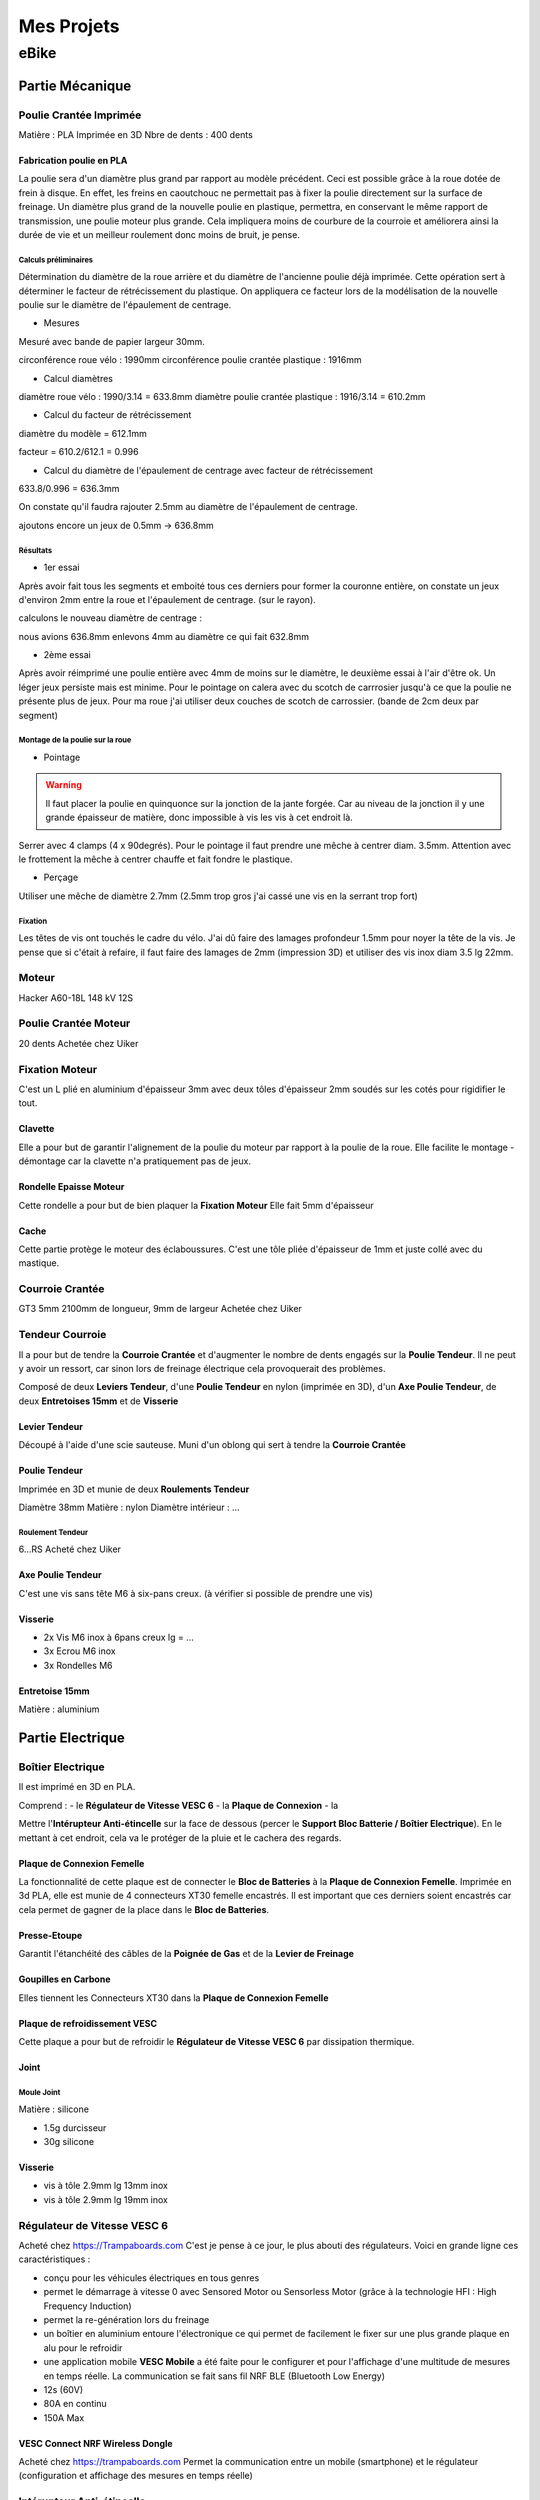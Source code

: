Mes Projets
###########

eBike
*****

Partie Mécanique
================

Poulie Crantée Imprimée 
-----------------------

Matière : PLA Imprimée en 3D
Nbre de dents : 400 dents

Fabrication poulie en PLA
^^^^^^^^^^^^^^^^^^^^^^^^^

.. image:: /figures/par_Imp3D_Poulie.png
    :scale: 50 %
    :align: center

La poulie sera d'un diamètre plus grand par rapport au modèle
précédent. Ceci est possible grâce à la roue dotée de frein à
disque. En effet, les freins en caoutchouc ne permettait pas à fixer
la poulie directement sur la surface de freinage.
Un diamètre plus grand de la nouvelle poulie en plastique, permettra, en conservant
le même rapport de transmission, une poulie moteur plus grande. Cela
impliquera moins de courbure de la courroie et améliorera ainsi la
durée de vie et un meilleur roulement donc moins de bruit, je pense.

Calculs préliminaires
'''''''''''''''''''''

Détermination du diamètre de la roue arrière et du diamètre de
l'ancienne poulie déjà imprimée.
Cette opération sert à déterminer le facteur de rétrécissement du
plastique. On appliquera ce facteur lors de la modélisation de la
nouvelle poulie sur le diamètre de l'épaulement de centrage.

- Mesures
  
Mesuré avec bande de papier largeur 30mm.

circonférence roue vélo : 1990mm
circonférence poulie crantée plastique : 1916mm 

- Calcul diamètres


diamètre roue vélo : 1990/3.14 = 633.8mm
diamètre poulie crantée plastique : 1916/3.14 = 610.2mm

- Calcul du facteur de rétrécissement


diamètre du modèle = 612.1mm

facteur = 610.2/612.1 = 0.996

- Calcul du diamètre de l'épaulement de centrage avec facteur de rétrécissement


633.8/0.996 = 636.3mm

On constate qu'il faudra rajouter 2.5mm au diamètre de l'épaulement de
centrage.

ajoutons encore un jeux de 0.5mm -> 636.8mm

Résultats
'''''''''

- 1er essai


Après avoir fait tous les segments et emboité tous ces derniers pour
former la couronne entière, on constate un jeux d'environ 2mm entre la
roue et l'épaulement de centrage. (sur le rayon). 

calculons le nouveau diamètre de centrage :

nous avions 636.8mm
enlevons 4mm au diamètre ce qui fait 632.8mm

- 2ème essai


Après avoir réimprimé une poulie entière avec 4mm de moins sur le
diamètre, le deuxième essai à l'air d'être ok. Un léger jeux persiste
mais est minime. Pour le pointage on calera avec du scotch de
carrrosier jusqu'à ce que la poulie ne présente plus de jeux. Pour ma
roue j'ai utiliser deux couches de scotch de carrossier. (bande de 2cm
deux par segment)

Montage de la poulie sur la roue
''''''''''''''''''''''''''''''''

- Pointage

.. warning::
  Il faut placer la poulie en quinquonce sur la jonction de la jante
  forgée. Car au niveau de la jonction il y une grande épaisseur de
  matière, donc impossible à vis les vis à cet endroit là.

Serrer avec 4 clamps (4 x 90degrés). Pour le pointage il faut prendre
une mêche à centrer diam. 3.5mm. 
Attention avec le frottement la mêche à centrer chauffe et fait fondre
le plastique. 

- Perçage

Utiliser une mêche de diamètre 2.7mm (2.5mm trop gros j'ai cassé une
vis en la serrant trop fort)

Fixation
''''''''

Les têtes de vis ont touchés le cadre du vélo. J'ai dû faire des
lamages profondeur 1.5mm pour noyer la tête de la vis. Je pense que si
c'était à refaire, il faut faire des lamages de 2mm (impression 3D) et
utiliser des vis inox diam 3.5 lg 22mm.


Moteur
------

Hacker A60-18L
148 kV
12S

Poulie Crantée Moteur
---------------------

20 dents
Achetée chez Uiker


Fixation Moteur
---------------

C'est un L plié en aluminium d'épaisseur 3mm avec deux tôles
d'épaisseur 2mm soudés sur les cotés pour rigidifier le tout. 

Clavette
^^^^^^^^

Elle a pour but de garantir l'alignement de la poulie du moteur par
rapport à la poulie de la roue. Elle facilite le montage - démontage
car la clavette n'a pratiquement pas de jeux. 

Rondelle Epaisse Moteur
^^^^^^^^^^^^^^^^^^^^^^^

Cette rondelle a pour but de bien plaquer la **Fixation Moteur**
Elle fait 5mm d'épaisseur

Cache
^^^^^
Cette partie protège le moteur des éclaboussures. C'est une tôle pliée
d'épaisseur de 1mm et juste collé avec du mastique.

Courroie Crantée
----------------

GT3 5mm 2100mm de longueur, 9mm de largeur
Achetée chez Uiker

Tendeur Courroie
----------------

Il a pour but de tendre la **Courroie Crantée** et d'augmenter le
nombre de dents engagés sur la **Poulie Tendeur**. Il ne peut y avoir
un ressort, car sinon lors de freinage électrique cela provoquerait
des problèmes. 

Composé de deux **Leviers Tendeur**, d'une **Poulie Tendeur** en nylon 
(imprimée en 3D), d'un **Axe Poulie Tendeur**, de deux **Entretoises
15mm** et de **Visserie** 

Levier Tendeur
^^^^^^^^^^^^^^

Découpé à l'aide d'une scie sauteuse. Muni d'un oblong qui sert à
tendre la **Courroie Crantée** 

Poulie Tendeur
^^^^^^^^^^^^^^

Imprimée en 3D et munie de deux **Roulements Tendeur**

Diamètre 38mm
Matière : nylon
Diamètre intérieur : ...

Roulement Tendeur
'''''''''''''''''

6...RS
Acheté chez Uiker

Axe Poulie Tendeur
^^^^^^^^^^^^^^^^^^

C'est une vis sans tête M6 à six-pans creux. (à vérifier si possible
de prendre une vis)

Visserie
^^^^^^^^

- 2x Vis M6 inox à 6pans creux lg = ...
- 3x Ecrou M6 inox
- 3x Rondelles M6


Entretoise 15mm
^^^^^^^^^^^^^^^

Matière : aluminium




Partie Electrique
=================

Boîtier Electrique
------------------

Il est imprimé en 3D en PLA.

Comprend :
- le **Régulateur de Vitesse VESC 6**
- la **Plaque de Connexion**
- la 

Mettre l'**Intérupteur Anti-étincelle** sur la face de dessous (percer le
**Support Bloc Batterie / Boîtier Electrique**). En le mettant à cet
endroit, cela va le protéger de la pluie et le cachera des regards.

Plaque de Connexion Femelle
^^^^^^^^^^^^^^^^^^^^^^^^^^^

La fonctionnalité de cette plaque est de connecter le **Bloc de Batteries** à la **Plaque de Connexion Femelle**.
Imprimée en 3d PLA, elle est munie de 4 connecteurs XT30 femelle encastrés. Il est important que ces derniers soient encastrés car cela permet de gagner de la place dans le **Bloc de Batteries**.

Presse-Etoupe
^^^^^^^^^^^^^
Garantit l'étanchéité des câbles de la **Poignée de Gas** et de la
**Levier de Freinage**

Goupilles en Carbone
^^^^^^^^^^^^^^^^^^^^

Elles tiennent les Connecteurs XT30 dans la **Plaque de Connexion Femelle**


Plaque de refroidissement VESC
^^^^^^^^^^^^^^^^^^^^^^^^^^^^^^

Cette plaque a pour but de refroidir le **Régulateur de Vitesse VESC
6** par dissipation thermique.

Joint
^^^^^

Moule Joint
'''''''''''

Matière : silicone

- 1.5g durcisseur
- 30g silicone

Visserie
^^^^^^^^

- vis à tôle 2.9mm lg 13mm inox
- vis à tôle 2.9mm lg 19mm inox
  

Régulateur de Vitesse VESC 6
----------------------------

Acheté chez https://Trampaboards.com C'est je pense à ce jour, le plus 
abouti des régulateurs. Voici en grande ligne ces caractéristiques :

- conçu pour les véhicules électriques en tous genres
- permet le démarrage à vitesse 0 avec Sensored Motor ou Sensorless
  Motor (grâce à la technologie HFI : High Frequency Induction)  
- permet la re-génération lors du freinage
- un boîtier en aluminium entoure l'électronique ce qui permet de
  facilement le fixer sur une plus grande plaque en alu pour le
  refroidir
- une application mobile **VESC Mobile** a été faite pour le
  configurer et pour l'affichage d'une multitude de mesures en temps
  réelle. La communication se fait sans fil NRF BLE (Bluetooth Low
  Energy) 
- 12s (60V)
- 80A en continu
- 150A Max
 

VESC Connect NRF Wireless Dongle
^^^^^^^^^^^^^^^^^^^^^^^^^^^^^^^^

Acheté chez https://trampaboards.com Permet la communication entre un
mobile (smartphone) et le régulateur (configuration et affichage des
mesures en temps réelle)

Intérupteur Anti-étincelle
--------------------------

C'est l'intérupteur principal. (relais statique) Il évite les
surtensions dû aux inductances des circuits électriques. 
Acheté chez FLIPSKY (flipsky.net)
Anti spark Switch Smart Enhanced 200A for Electric Skateboard /Ebike/
Scooter/Robots 

Poignée de Gaz
--------------

Levier de Freinage
------------------

Câblage
-------

Câble JST-PH 2mm pich
^^^^^^^^^^^^^^^^^^^^^

Ce câble permet d'utiliser la **Poignée de Gas** et la **Poignée de
Frein** sur le même connecteur livré avec **VESC Connect NRF Wireless
Dongle**. En effet ce dernier qui a une fiche femelle 8pôles, n'a pas
de câble sur adc1 et adc2.

Acheté chez Conrad avec les références suivantes :

748475 Connecteur femelle avec fils 808935 x1 


Bloc de Batteries
-----------------

La fonction de cet élément est de tenir et de protéger les 4
**Batteries Lipo 6s 6000mAh**   
Il possède une **Plaque de Connexion Mâle**, munie de 4 **Connecteurs
XT30 Mâle**.  
 
Fabriqué avec une imprimante 3D. Il contient les 4 **Batteries Lipo 6s
6000mAh**, dont deux jeux de batteries en série branchées en
parallèle. Ce qui génère une tension de 42V et une capacité de 
12Ah ou 540Wh (ça déchirre quoi!) 

Batteries Lipo 6s 6000mAh
^^^^^^^^^^^^^^^^^^^^^^^^^
Achetée chez Aliexpress 6S 6000mAh 30C poids 940g dimensions :
158x48x56mm

Plaque de Connexion Mâle
^^^^^^^^^^^^^^^^^^^^^^^^

Imprimée en 3D PLA, avec 4 **Connecteurs XT30 Mâle** qui sont logés
dans cette dernière et tenus par des **Goupilles en Carbone** 

Goupilles en Carbone
^^^^^^^^^^^^^^^^^^^^

Elles tiennent les Connecteurs XT30 dans la **Plaque de Connexion
Mâle** 


Connecteurs XT-30
^^^^^^^^^^^^^^^^^

Permet le branchement du **Bloc Batterie** au **Boîtier Electrique**,
un critère important d'avoir choisi ce type de connecteur est qu'il
est petit et résiste à des courants de 30A en continu. Si la
température du connecteur n'excède pas 80degrés, il peut passez des
courants au-delà des 30A. Grâce à sa petite taille, il se débranche /
branche sans trop d'effort. Ceci est important, car 4 connecteurs se
brancheront / débrancheront en même temps lors du retrait / mise en
place du **Bloc de Batteries**, donc il faut que la friction des
connecteurs soit le plus faible possible. Du fait que les batteries
sont en parallèle, le courant max en continu total sera de 2x30A =
60A. Ce qui représente déjà une bonne puissance en continu (60 x 42 =
2520W) Bien sûr des pics pourront être possible lors de fortes pentes
mais ne dureront pas bien longtemps. 


Câble Silicone
^^^^^^^^^^^^^^

16 AWG
''''''

22 AWG
''''''

Cosses en cuivre
^^^^^^^^^^^^^^^^


Fixation Bloc de Batteries / Boîtier Electrique
-----------------------------------------------

Conçue en fibre de carbone, elle a pour but de tenir le **Bloc de
Batteries** et le **Boîtier Electrique** sur le cadre du vélo. Elle
possède un **Système de Fermeture Anti-vole** 

Système de Fermeture Anti-vole
^^^^^^^^^^^^^^^^^^^^^^^^^^^^^^

Il retient le **Bloc de Batterie** sur le **Boîtier Electrique**. Il
est doté de deux **Plaques Latérale**, d'une **Plaque de Maintien**,
d'un **Tube-Goupille** et d'un **Cadena** pour la fermeture à clé.   

Plaques Latérales
^^^^^^^^^^^^^^^^^

Elles sont collée sur la **Fixation Bloc de Batteries / Boîtier
Electrique** et permettent d'y insérer le **Tube - Goupille**  

Plaque de Maintien
^^^^^^^^^^^^^^^^^^

Elle maintient le **Bloc de Batterie** sur la **Fixation Bloc de
Batteries**. Elle empêche le **Bloc de Batterie** d'aller vers le
haut. 

Tube-Goupille
^^^^^^^^^^^^^

Il retient la **Plaque de Maintien** et sert pour la fermeture à
clé. Il est en aluminium. 

Cadena
^^^^^^

Celui-ci sera le plus petit possible et muni d’un clé.

Vis M5 Inox à Tête Conique
^^^^^^^^^^^^^^^^^^^^^^^^^^

Elle servent à visser la **Fixation du Bloc de Batterie / Boîtier
Electrique** au cadre du vélo à la place du porte-gourde.


Paramètrages
------------

Avant utilisaton, il faut configurer le régulateur VESC (puissance,
batteries, ...)


Contrôleur de tension
---------------------

Ce dispositif sert à mesurer chaque cellule du Bloc
Batterie. C'est-à-dire 4 * 6 = 24 cellules. Les batteries LiPo sont
très vulnérables. Si l'on sort de la plage de tension qui est de 2.7 à
4.2 V, on risque à coup sûr de l'endommager. C'est pourquoi un
Contrôleur de tension à été construit. Il est muni de 4 circuits
électroniques standard (possibilité de mesure 1S à 8S). Dès que l'on
descends en dessous des 2.7V alors un bip assourdissant retentit qui
indique la décharge complète d'une cellule. L'avantage d'avoir ce
dispositif et que l'on peut vraiment aller jusqu'à la décharge
complète de la batterie sans avoir à se préoccuper d'endommager la
batterie. Sans cet artifice, il faut mettre une marge aux 2.7V pour
être sûr qu'aucune cellule ne passe pas en dessous des 2.7V, car
chaque cellule ne se décharge pas de la même vitesse. Donc une plus
grande autonomie de la batterie sans risque de l'endommager. 

Cet élément est fixé sur la tige de la selle et peut être enlever très
facilement pour ne pas se le faire voler. Comme l'affichage de la
tension de chaque cellule est faite par des indicateurs 7 segments, on
utilisera la lumière émise par ce dernier pour en faire un phare
arrière. Donc une pierre deux coups! 

Câblage
^^^^^^^

Connecteur DB-25
''''''''''''''''
La pin 1 est utilisée plusieurs fois car sinon un connecteur DB-37
aurait dû être utilisé qui serait trop encombrant. Nombre de fil d'une
batterie 6s sur le connecteur d'équilibrage est de 7 fils. D'où 4 x 7
= 28 fils.




